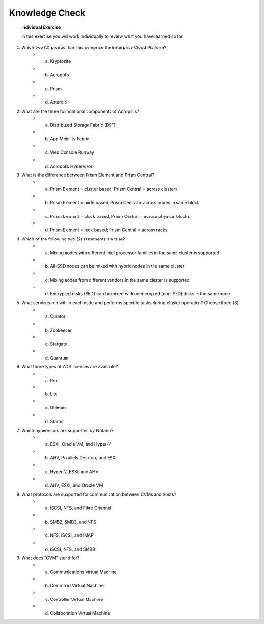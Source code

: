 .. _Knowledge_Check:

Knowledge Check
----------------

    **Individual Exercise**

    In this exercise you will work Individually to review what you have learned so far.

1. Which two (2) product families comprise the Enterprise Cloud Platform?
    * a. Kryptonite
    * b. Acropolis
    * c. Prism
    * d. Asteroid

2. What are the three foundational components of Acropolis?
    * a. Distributed Storage Fabric (DSF)
    * b. App Mobility Fabric
    * c. Web Console Runway
    * d. Acropolis Hypervisor

3. What is the difference between Prism Element and Prism Central?
    * a. Prism Element = cluster based; Prism Central = across clusters
    * b. Prism Element = node based; Prism Central = across nodes in same block
    * c. Prism Element = block based; Prism Central = across physical blocks
    * d. Prism Element = rack based; Prism Central = across racks

4. Which of the following two (2) statements are true?
    * a. Mixing nodes with different Intel processor families in the same cluster is supported
    * b. All-SSD nodes can be mixed with hybrid nodes in the same cluster
    * c. Mixing nodes from different vendors in the same cluster is supported
    * d. Encrypted disks (SED) can be mixed with unencrypted (non-SED) disks in the same node

5. What services run within each node and performs specific tasks during cluster operation? Choose three (3).
    * a. Curator
    * b. Zookeeper
    * c. Stargate
    * d. Quantum

6. What three types of AOS licenses are available?
    * a. Pro
    * b. Lite
    * c. Ultimate
    * d. Starter

7. Which hypervisors are supported by Nutanix?
    * a. ESXi, Oracle VM, and Hyper-V
    * b. AHV, Parallels Desktop, and ESXi
    * c. Hyper-V, ESXi, and AHV
    * d. AHV, ESXi, and Oracle VM

8. What protocols are supported for communication between CVMs and hosts?
    * a. iSCSI, NFS, and Fibre Channel
    * b. SMB2, SMB3, and NFS
    * c. NFS, iSCSI, and IMAP
    * d. iSCSI, NFS, and SMB3

9. What does “CVM” stand for?
    * a. Communications Virtual Machine
    * b. Command Virtual Machine
    * c. Controller Virtual Machine
    * d. Collaboration Virtual Machine


